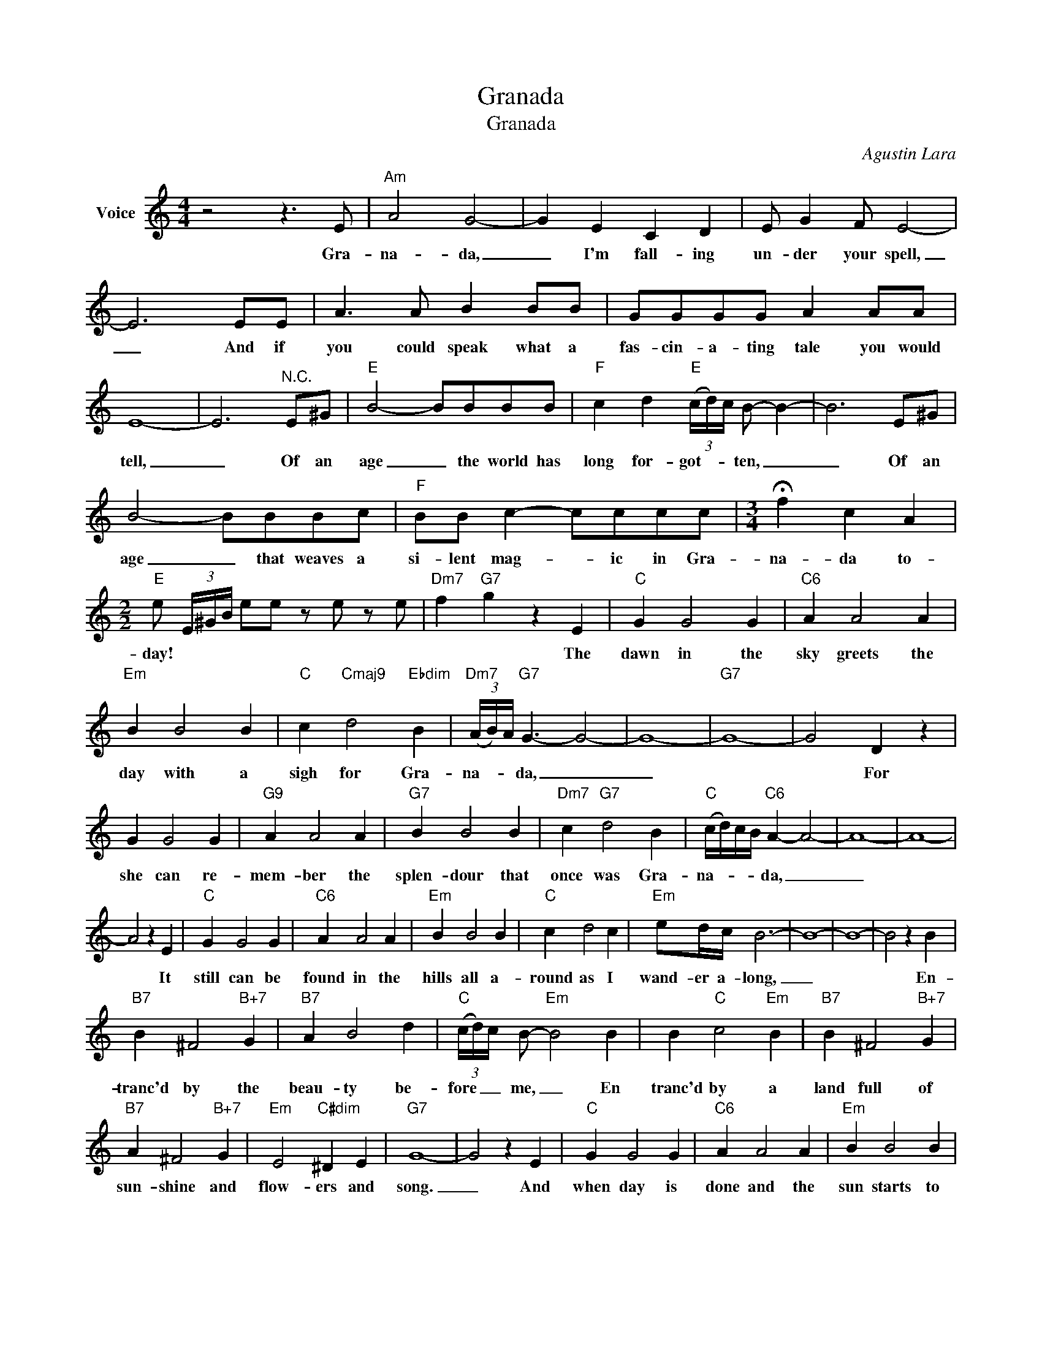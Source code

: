 X:1
T:Granada
T:Granada
C:Agustin Lara
Z:All Rights Reserved
L:1/4
M:4/4
K:C
V:1 treble nm="Voice"
%%MIDI program 52
V:1
 z2 z3/2 E/ |"Am" A2 G2- | G E C D | E/ G F/ E2- | E3 E/E/ | A3/2 A/ B B/B/ | G/G/G/G/ A A/A/ | %7
w: Gra-|na- da,|_ I'm fall- ing|un- der your spell,|_ And if|you could speak what a|fas- cin- a- ting tale you would|
 E4- | E3"^N.C." E/^G/ |"E" B2- B/B/B/B/ |"F" c d"E" (3(c/4d/4)c/4 B/- B- | B3 E/^G/ | %12
w: tell,|_ Of an|age _ the world has|long for- got- * * ten, _|_ Of an|
 B2- B/B/B/c/ |"F" B/B/ c- c/c/c/c/ |[M:3/4] !fermata!f c A | %15
w: age _ that weaves a|si- lent mag- * ic in Gra-|na- da to-|
[M:2/2]"E" e/ (3E/4^G/4B/4 e/e/ z/ e/ z/ e/ |"Dm7" f"G7" g z E |"C" G G2 G |"C6" A A2 A | %19
w: day! * * * * * * *|* * The|dawn in the|sky greets the|
"Em" B B2 B |"C" c"Cmaj9" d2"Ebdim" B |"Dm7" (3(A/4B/4)A/4"G7" G3/2- G2- | G4- |"G7" G4- | G2 D z | %25
w: day with a|sigh for Gra-|na- * * da, _|_||* For|
 G G2 G |"G9" A A2 A |"G7" B B2 B |"Dm7" c"G7" d2 B |"C" (c/4d/4)c/4B/4"C6" A- A2- | A4- | A4- | %32
w: she can re-|mem- ber the|splen- dour that|once was Gra-|na- * * * da, _|_||
 A2 z E |"C" G G2 G |"C6" A A2 A |"Em" B B2 B |"C" c d2 c |"Em" e/d/4c/4 B3- | B4- | B4- | B2 z B | %41
w: * It|still can be|found in the|hills all a-|round as I|wand- er a- long,|_||* En-|
"B7" B ^F2"B+7" G |"B7" A B2 d |"C" (3(c/4d/4)c/4 B/-"Em" B2 B | B"C" c2"Em" B |"B7" B ^F2"B+7" G | %46
w: tranc'd by the|beau- ty be-|fore _ _ me, _ En|tranc'd by a|land full of|
"B7" A ^F2"B+7" G |"Em" E2"C#dim" ^D E |"G7" G4- | G2 z E |"C" G G2 G |"C6" A A2 A |"Em" B B2 B | %53
w: sun- shine and|flow- ers and|song.|_ And|when day is|done and the|sun starts to|
"C" c"Cmaj7" d2"Ebdim" B |"Dm7" (3(A/4B/4)A/4"G7" G3/2- G2- | G4- | G4- |"G7" G2 D z | G G2 G | %59
w: set in Gra|na- * * da _|_||* I|en- vy the|
"G9" A A2 A |"G7" B B2 B |"Dm7" c"G7" d2 B |"C" (c/4d/4)c/4B/4"C6" A- A2- |"C6" A4- | A4- | %65
w: blush of the|snow- clad Si-|er- ra Ne-|va- * * * da, _|_||
 A2 z G |"C" c c2 c |"C7" _B B2 B |"F" A A2 A |"Fm" _A A2 A |"C" G G2 G |"Fm6" F F2 F | %72
w: * For|soon it will|wel- come the|stars while a|thou- sand gui-|tar play a|soft hab- an-|
"C" E/F/ G3- | G2 z G |"Fm" c c2 c | d c2 d |"C" e/d/ c2 B | d c2"Ebdim" A |"G7" B/A/ G2 G | %79
w: er- * ra,|_ Then|moon- lit Gra-|na- da will|live a- gain the|glor- y of|yes- ter- day, Ro-|
 A G2"G9#5" A |"C""Fm" c4- |"C""Fm" c4- |"C""Fm" c4- |"C" c z/ G/ C3/2 z/ |] %84
w: man- tic an|gay!|_|||

